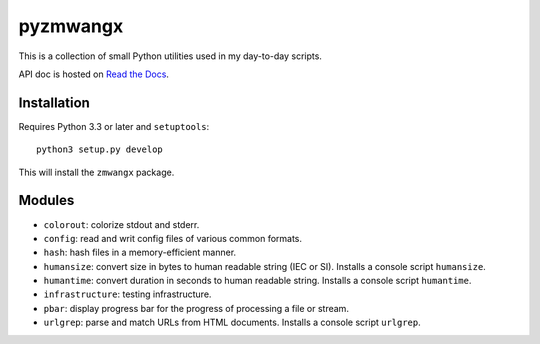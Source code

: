 =========
pyzmwangx
=========

|Build Status| |Docs|

This is a collection of small Python utilities used in my day-to-day scripts.

API doc is hosted on `Read the Docs <https://pyzmwangx.readthedocs.org/>`_.

------------
Installation
------------

Requires Python 3.3 or later and ``setuptools``::

  python3 setup.py develop

This will install the ``zmwangx`` package.

-------
Modules
-------

* ``colorout``: colorize stdout and stderr.
* ``config``: read and writ config files of various common formats.
* ``hash``: hash files in a memory-efficient manner.
* ``humansize``: convert size in bytes to human readable string (IEC or SI). Installs a console script ``humansize``.
* ``humantime``: convert duration in seconds to human readable string. Installs a console script ``humantime``.
* ``infrastructure``: testing infrastructure.
* ``pbar``: display progress bar for the progress of processing a file or stream.
* ``urlgrep``: parse and match URLs from HTML documents. Installs a console script ``urlgrep``.

.. |Build Status| image:: https://travis-ci.org/zmwangx/pyzmwangx.svg?branch=master
   :target: https://travis-ci.org/zmwangx/pyzmwangx
.. |Docs| image:: https://readthedocs.org/projects/pyzmwangx/badge/?version=latest
   :target: https://pyzmwangx.readthedocs.org/
